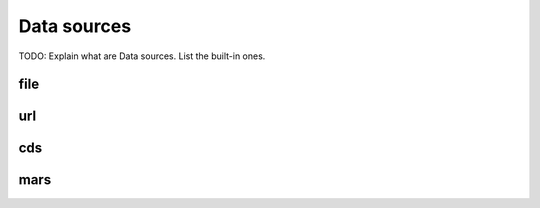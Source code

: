 .. _data-sources:

Data sources
============

TODO: Explain what are Data sources. List the built-in ones.


.. _data-sources-file:

file
----



.. _data-sources-url:

url
---



.. _data-sources-cds:

cds
---



.. _data-sources-mars:

mars
----
